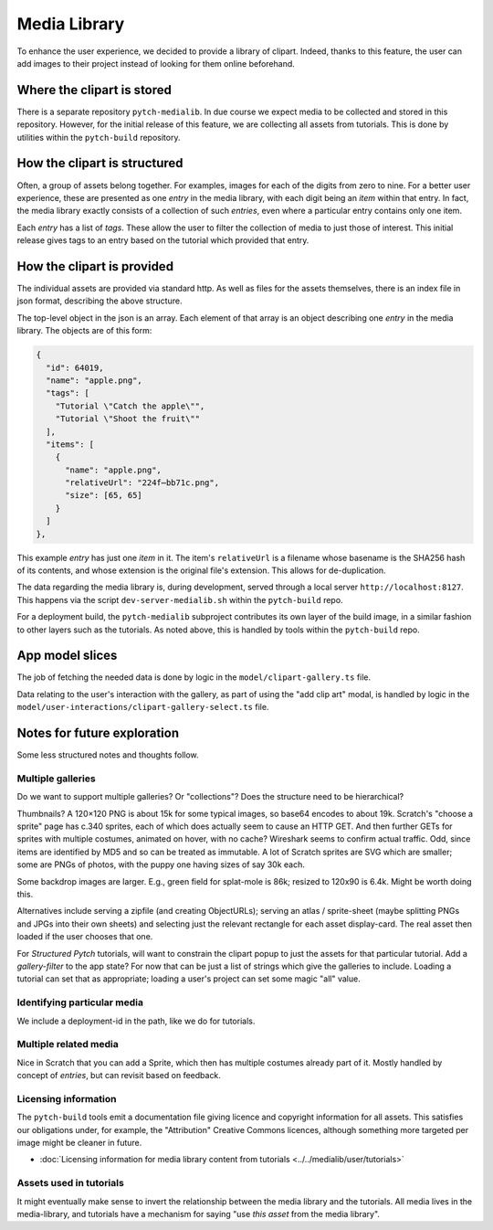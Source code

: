 Media Library
=============

To enhance the user experience, we decided to provide a library of
clipart.  Indeed, thanks to this feature, the user can add images to
their project instead of looking for them online beforehand.


Where the clipart is stored
---------------------------

There is a separate repository ``pytch-medialib``.  In due course we
expect media to be collected and stored in this repository.  However,
for the initial release of this feature, we are collecting all assets
from tutorials.  This is done by utilities within the ``pytch-build``
repository.


How the clipart is structured
-----------------------------

Often, a group of assets belong together.  For examples, images for
each of the digits from zero to nine.  For a better user experience,
these are presented as one *entry* in the media library, with each
digit being an *item* within that entry.  In fact, the media library
exactly consists of a collection of such *entries*, even where a
particular entry contains only one item.

Each *entry* has a list of *tags*.  These allow the user to filter the
collection of media to just those of interest.  This initial release
gives tags to an entry based on the tutorial which provided that
entry.

How the clipart is provided
---------------------------

The individual assets are provided via standard http.  As well as
files for the assets themselves, there is an index file in json
format, describing the above structure.

The top-level object in the json is an array.  Each element of that
array is an object describing one *entry* in the media library.  The
objects are of this form:

.. code-block:: json

   {
     "id": 64019,
     "name": "apple.png",
     "tags": [
       "Tutorial \"Catch the apple\"",
       "Tutorial \"Shoot the fruit\""
     ],
     "items": [
       {
         "name": "apple.png",
         "relativeUrl": "224f⋯bb71c.png",
         "size": [65, 65]
       }
     ]
   },

This example *entry* has just one *item* in it.  The item's
``relativeUrl`` is a filename whose basename is the SHA256 hash of its
contents, and whose extension is the original file's extension.  This
allows for de-duplication.

The data regarding the media library is, during development, served
through a local server ``http://localhost:8127``.  This happens via
the script ``dev-server-medialib.sh`` within the ``pytch-build`` repo.

For a deployment build, the ``pytch-medialib`` subproject contributes
its own layer of the build image, in a similar fashion to other layers
such as the tutorials.  As noted above, this is handled by tools
within the ``pytch-build`` repo.


App model slices
----------------

The job of fetching the needed data is done by logic in the
``model/clipart-gallery.ts`` file.

Data relating to the user's interaction with the gallery, as part of
using the "add clip art" modal, is handled by logic in the
``model/user-interactions/clipart-gallery-select.ts`` file.


Notes for future exploration
----------------------------

Some less structured notes and thoughts follow.

Multiple galleries
~~~~~~~~~~~~~~~~~~

Do we want to support multiple galleries?  Or "collections"?  Does the
structure need to be hierarchical?

Thumbnails?  A 120×120 PNG is about 15k for some typical images, so
base64 encodes to about 19k.  Scratch's "choose a sprite" page has c.340
sprites, each of which does actually seem to cause an HTTP GET.  And
then further GETs for sprites with multiple costumes, animated on hover,
with no cache?  Wireshark seems to confirm actual traffic.  Odd, since
items are identified by MD5 and so can be treated as immutable.  A lot
of Scratch sprites are SVG which are smaller; some are PNGs of photos,
with the puppy one having sizes of say 30k each.

Some backdrop images are larger.  E.g., green field for splat-mole is
86k; resized to 120x90 is 6.4k.  Might be worth doing this.

Alternatives include serving a zipfile (and creating ObjectURLs);
serving an atlas / sprite-sheet (maybe splitting PNGs and JPGs into
their own sheets) and selecting just the relevant rectangle for each
asset display-card.  The real asset then loaded if the user chooses that
one.

For *Structured Pytch* tutorials, will want to constrain the clipart
popup to just the assets for that particular tutorial.  Add a
*gallery-filter* to the app state?  For now that can be just a list of
strings which give the galleries to include.  Loading a tutorial can set
that as appropriate; loading a user's project can set some magic "all"
value.

Identifying particular media
~~~~~~~~~~~~~~~~~~~~~~~~~~~~

We include a deployment-id in the path, like we do for tutorials.

Multiple related media
~~~~~~~~~~~~~~~~~~~~~~

Nice in Scratch that you can add a Sprite, which then has multiple
costumes already part of it.  Mostly handled by concept of *entries*,
but can revisit based on feedback.

Licensing information
~~~~~~~~~~~~~~~~~~~~~

The ``pytch-build`` tools emit a documentation file giving licence and
copyright information for all assets.  This satisfies our obligations
under, for example, the "Attribution" Creative Commons licences,
although something more targeted per image might be cleaner in future.

* :doc:`Licensing information for media library content from tutorials
  <../../medialib/user/tutorials>`

Assets used in tutorials
~~~~~~~~~~~~~~~~~~~~~~~~

It might eventually make sense to invert the relationship between the
media library and the tutorials.  All media lives in the
media-library, and tutorials have a mechanism for saying "use *this
asset* from the media library".
